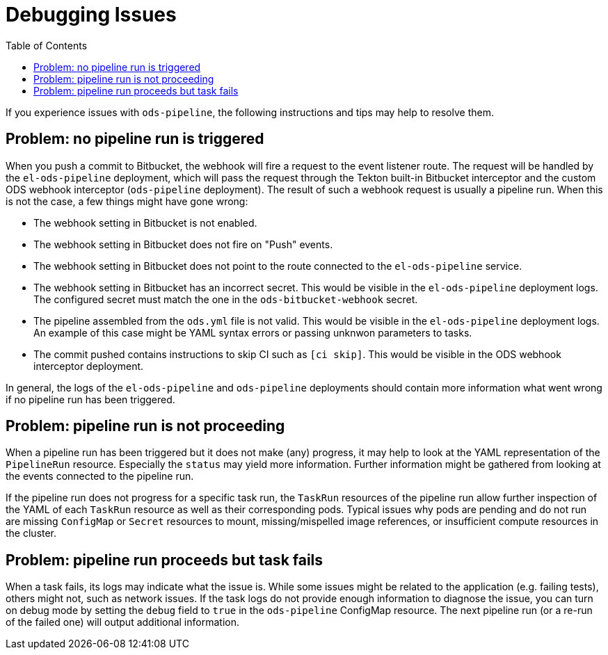 :toc:

= Debugging Issues

If you experience issues with `ods-pipeline`, the following instructions and tips may help to resolve them.

== Problem: no pipeline run is triggered

When you push a commit to Bitbucket, the webhook will fire a request to the event listener route. The request will be handled by the `el-ods-pipeline` deployment, which will pass the request through the Tekton built-in Bitbucket interceptor and the custom ODS webhook interceptor (`ods-pipeline` deployment). The result of such a webhook request is usually a pipeline run. When this is not the case, a few things might have gone wrong:

* The webhook setting in Bitbucket is not enabled.
* The webhook setting in Bitbucket does not fire on "Push" events.
* The webhook setting in Bitbucket does not point to the route connected to the `el-ods-pipeline` service.
* The webhook setting in Bitbucket has an incorrect secret. This would be visible in the `el-ods-pipeline` deployment logs. The configured secret must match the one in the `ods-bitbucket-webhook` secret.
* The pipeline assembled from the `ods.yml` file is not valid. This would be visible in the `el-ods-pipeline` deployment logs. An example of this case might be YAML syntax errors or passing unknwon parameters to tasks.
* The commit pushed contains instructions to skip CI such as `[ci skip]`. This would be visible in the ODS webhook interceptor deployment.

In general, the logs of the `el-ods-pipeline` and `ods-pipeline` deployments should contain more information what went wrong if no pipeline run has been triggered.

== Problem: pipeline run is not proceeding

When a pipeline run has been triggered but it does not make (any) progress, it may help to look at the YAML representation of the `PipelineRun` resource. Especially the `status` may yield more information. Further information might be gathered from looking at the events connected to the pipeline run.

If the pipeline run does not progress for a specific task run, the `TaskRun` resources of the pipeline run allow further inspection of the YAML of each `TaskRun` resource as well as their corresponding pods. Typical issues why pods are pending and do not run are missing `ConfigMap` or `Secret` resources to mount, missing/mispelled image references, or insufficient compute resources in the cluster.

== Problem: pipeline run proceeds but task fails

When a task fails, its logs may indicate what the issue is. While some issues might be related to the application (e.g. failing tests), others might not, such as network issues. If the task logs do not provide enough information to diagnose the issue, you can turn on debug mode by setting the `debug` field to `true` in the `ods-pipeline` ConfigMap resource. The next pipeline run (or a re-run of the failed one) will output additional information.
